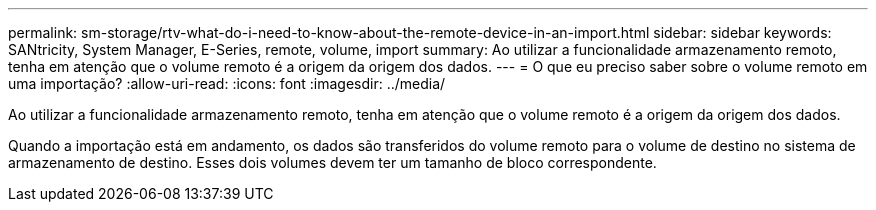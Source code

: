 ---
permalink: sm-storage/rtv-what-do-i-need-to-know-about-the-remote-device-in-an-import.html 
sidebar: sidebar 
keywords: SANtricity, System Manager, E-Series, remote, volume, import 
summary: Ao utilizar a funcionalidade armazenamento remoto, tenha em atenção que o volume remoto é a origem da origem dos dados. 
---
= O que eu preciso saber sobre o volume remoto em uma importação?
:allow-uri-read: 
:icons: font
:imagesdir: ../media/


[role="lead"]
Ao utilizar a funcionalidade armazenamento remoto, tenha em atenção que o volume remoto é a origem da origem dos dados.

Quando a importação está em andamento, os dados são transferidos do volume remoto para o volume de destino no sistema de armazenamento de destino. Esses dois volumes devem ter um tamanho de bloco correspondente.

